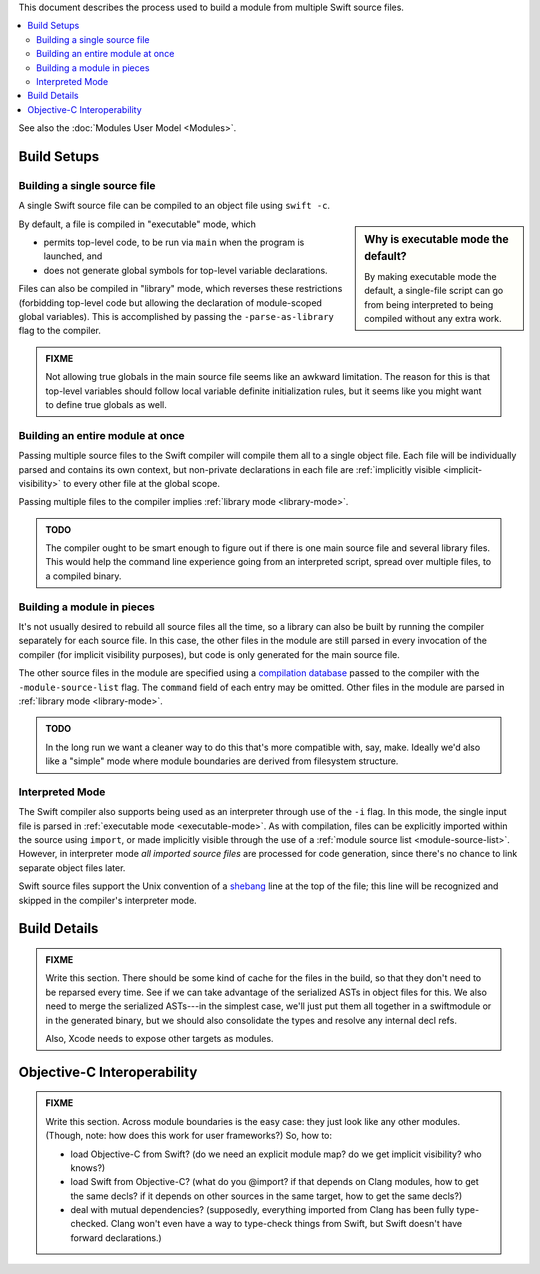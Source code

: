 .. @raise litre.TestsAreMissing
.. default-role:: term
.. title:: Modules Build Model


This document describes the process used to build a module from multiple Swift
source files.

.. contents:: :local:

See also the :doc:`Modules User Model <Modules>`.


Build Setups
============

Building a single source file
-----------------------------

A single Swift source file can be compiled to an object file using ``swift -c``.

.. sidebar:: Why is executable mode the default?

  By making executable mode the default, a single-file script can go from being
  interpreted to being compiled without any extra work. 

.. _executable-mode:
.. _library-mode:

By default, a file is compiled in "executable" mode, which

- permits top-level code, to be run via ``main`` when the program is launched,
  and
- does not generate global symbols for top-level variable declarations.

Files can also be compiled in "library" mode, which reverses these restrictions
(forbidding top-level code but allowing the declaration of module-scoped global
variables). This is accomplished by passing the ``-parse-as-library`` flag to
the compiler.

.. admonition:: FIXME

  Not allowing true globals in the main source file seems like an awkward 
  limitation. The reason for this is that top-level variables should follow
  local variable definite initialization rules, but it seems like you might
  want to define true globals as well.


Building an entire module at once
---------------------------------

Passing multiple source files to the Swift compiler will compile them all to a 
single object file. Each file will be individually parsed and contains its own
context, but non-private declarations in each file are :ref:`implicitly visible 
<implicit-visibility>` to every other file at the global scope.

Passing multiple files to the compiler implies :ref:`library mode
<library-mode>`.

.. admonition:: TODO

  The compiler ought to be smart enough to figure out if there is one main
  source file and several library files. This would help the command line
  experience going from an interpreted script, spread over multiple files, to
  a compiled binary.


.. _module-source-list:

Building a module in pieces
---------------------------

It's not usually desired to rebuild all source files all the time, so a library
can also be built by running the compiler separately for each source file. In
this case, the other files in the module are still parsed in every invocation
of the compiler (for implicit visibility purposes), but code is only
generated for the main source file.

The other source files in the module are specified using a `compilation 
database`__ passed to the compiler with the ``-module-source-list`` flag.
The ``command`` field of each entry may be omitted. Other files in the module
are parsed in :ref:`library mode <library-mode>`.

__ http://goto.apple.com/?http://clang.llvm.org/docs/JSONCompilationDatabase.html

.. admonition:: TODO

  In the long run we want a cleaner way to do this that's more compatible with,
  say, make. Ideally we'd also like a "simple" mode where module boundaries
  are derived from filesystem structure.


Interpreted Mode
----------------

The Swift compiler also supports being used as an interpreter through use of
the ``-i`` flag. In this mode, the single input file is parsed in
:ref:`executable mode <executable-mode>`. As with compilation, files can be
explicitly imported within the source using ``import``, or made implicitly
visible through the use of a :ref:`module source list <module-source-list>`.
However, in interpreter mode *all imported source files* are processed for code
generation, since there's no chance to link separate object files later.

Swift source files support the Unix convention of a `shebang`__ line at the
top of the file; this line will be recognized and skipped in the compiler's
interpreter mode.

__ http://goto.apple.com/?http://en.wikipedia.org/wiki/Shebang_(Unix)


Build Details
=============

.. admonition:: FIXME

  Write this section. There should be some kind of cache for the files in the
  build, so that they don't need to be reparsed every time. See if we can take
  advantage of the serialized ASTs in object files for this. We also need to
  merge the serialized ASTs---in the simplest case, we'll just put them all
  together in a swiftmodule or in the generated binary, but we should also
  consolidate the types and resolve any internal decl refs.
  
  Also, Xcode needs to expose other targets as modules.


Objective-C Interoperability
============================

.. admonition:: FIXME

  Write this section. Across module boundaries is the easy case: they just look
  like any other modules. (Though, note: how does this work for user 
  frameworks?) So, how to:
  
  - load Objective-C from Swift? (do we need an explicit module map? do we get
    implicit visibility? who knows?)
  - load Swift from Objective-C? (what do you @import? if that depends on Clang
    modules, how to get the same decls? if it depends on other sources in the
    same target, how to get the same decls?)
  - deal with mutual dependencies? (supposedly, everything imported from Clang
    has been fully type-checked. Clang won't even have a way to type-check
    things from Swift, but Swift doesn't have forward declarations.)
